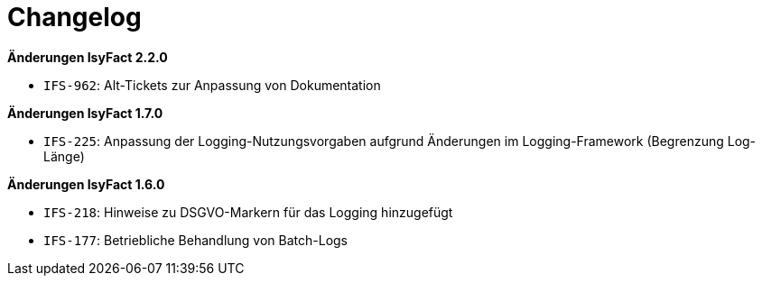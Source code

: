 [[changelog]]
= Changelog

*Änderungen IsyFact 2.2.0*

// tag::release-2.2.0[]
- `IFS-962`: Alt-Tickets zur Anpassung von Dokumentation
// end::release-2.2.0[]

// *Änderungen IsyFact 2.1.0*

// tag::release-2.1.0[]

// end::release-2.1.0[]

// *Änderungen IsyFact 2.0.0*

// tag::release-2.0.0[]

// end::release-2.0.0[]

*Änderungen IsyFact 1.7.0*

// tag::release-1.7.0[]
- `IFS-225`: Anpassung der Logging-Nutzungsvorgaben aufgrund Änderungen im Logging-Framework (Begrenzung Log-Länge)
// end::release-1.7.0[]

*Änderungen IsyFact 1.6.0*

// tag::release-1.6.0[]
- `IFS-218`: Hinweise zu DSGVO-Markern für das Logging hinzugefügt
- `IFS-177`: Betriebliche Behandlung von Batch-Logs
// end::release-1.6.0[]